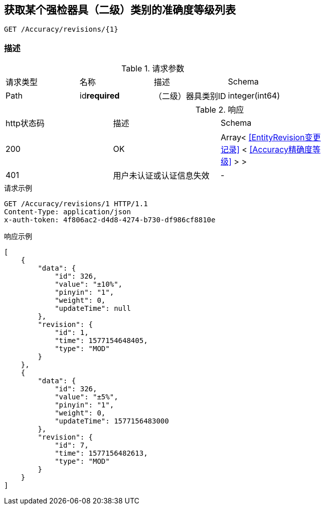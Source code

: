 == 获取某个强检器具（二级）类别的准确度等级列表
`GET /Accuracy/revisions/{1}`

=== 描述


.请求参数
|===
| 请求类型 | 名称 |  描述 | Schema
| Path | id**required** |  （二级）器具类别ID | integer(int64)
|===

.响应
|===
| http状态码 | 描述 | Schema |
| 200 | OK | Array< <<EntityRevision变更记录>> < <<Accuracy精确度等级>> > > |
| 401 | 用户未认证或认证信息失效 | - |
|===


.请求示例
```
GET /Accuracy/revisions/1 HTTP/1.1
Content-Type: application/json
x-auth-token: 4f806ac2-d4d8-4274-b730-df986cf8810e
```

.响应示例
```
[
    {
        "data": {
            "id": 326,
            "value": "±10%",
            "pinyin": "1",
            "weight": 0,
            "updateTime": null
        },
        "revision": {
            "id": 1,
            "time": 1577154648405,
            "type": "MOD"
        }
    },
    {
        "data": {
            "id": 326,
            "value": "±5%",
            "pinyin": "1",
            "weight": 0,
            "updateTime": 1577156483000
        },
        "revision": {
            "id": 7,
            "time": 1577156482613,
            "type": "MOD"
        }
    }
]
```
